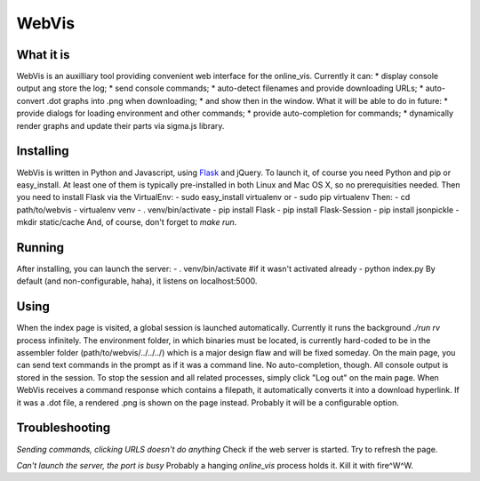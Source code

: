 WebVis
======

What it is
----------

WebVis is an auxilliary tool providing convenient web interface for the online_vis.
Currently it can:
* display console output ang store the log;
* send console commands;
* auto-detect filenames and provide downloading URLs;
* auto-convert .dot graphs into .png when downloading;
* and show then in the window.
What it will be able to do in future:
* provide dialogs for loading environment and other commands;
* provide auto-completion for commands;
* dynamically render graphs and update their parts via sigma.js library.

Installing
----------

WebVis is written in Python and Javascript, using Flask_ and jQuery. To launch it, of course you need Python and pip or easy_install. At least one of them is typically pre-installed in both Linux and Mac OS X, so no prerequisities needed. Then you need to install Flask via the VirtualEnv:
- sudo easy_install virtualenv
or
- sudo pip virtualenv
Then:
- cd path/to/webvis
- virtualenv venv
- . venv/bin/activate
- pip install Flask
- pip install Flask-Session
- pip install jsonpickle
- mkdir static/cache
And, of course, don't forget to *make run*.

Running
-------
After installing, you can launch the server:
- . venv/bin/activate #if it wasn't activated already
- python index.py
By default (and non-configurable, haha), it listens on localhost:5000.

Using
-----
When the index page is visited, a global session is launched automatically. Currently it runs the background *./run rv* process infinitely. The environment folder, in which binaries must be located, is currently hard-coded to be in the assembler folder (path/to/webvis/../../../) which is a major design flaw and will be fixed someday.
On the main page, you can send text commands in the prompt as if it was a command line. No auto-completion, though.
All console output is stored in the session. To stop the session and all related processes, simply click "Log out" on the main page.
When WebVis receives a command response which contains a filepath, it automatically converts it into a download hyperlink. If it was a .dot file, a rendered .png is shown on the page instead. Probably it will be a configurable option.

Troubleshooting
---------------

*Sending commands, clicking URLS doesn't do anything*
Check if the web server is started. Try to refresh the page.

*Can't launch the server, the port is busy*
Probably a hanging *online_vis* process holds it. Kill it with fire^W^W.

.. _Flask: http://flask.pocoo.org
